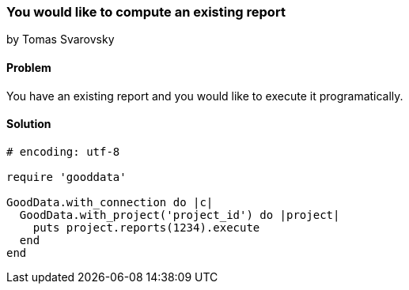 === You would like to compute an existing report 
by Tomas Svarovsky

==== Problem
You have an existing report and you would like to execute it programatically.

==== Solution

[source,ruby]
----
# encoding: utf-8

require 'gooddata'

GoodData.with_connection do |c|
  GoodData.with_project('project_id') do |project|
    puts project.reports(1234).execute
  end
end

----